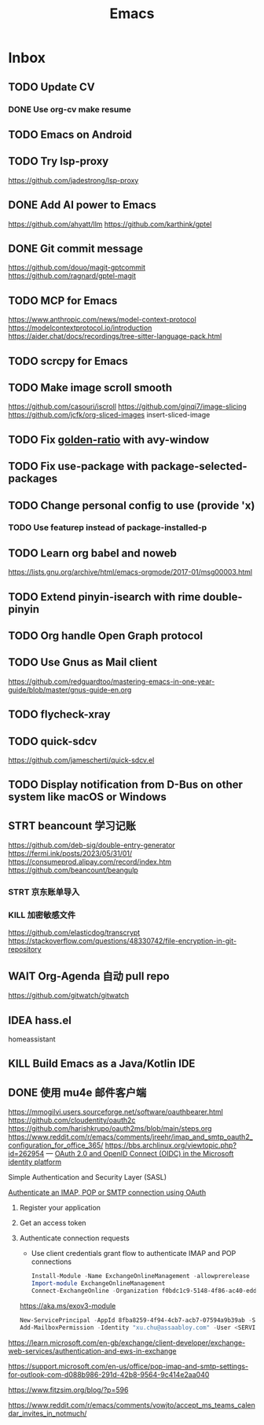 #+title: Emacs
* Inbox
** TODO Update CV
SCHEDULED: <2025-07-26 Sat>
*** DONE Use org-cv make resume
SCHEDULED: <2024-09-01 Sun>
** TODO Emacs on Android
SCHEDULED: <2025-06-17 Tue>
** TODO Try lsp-proxy
https://github.com/jadestrong/lsp-proxy
** DONE Add AI power to Emacs
SCHEDULED: <2025-05-28 Wed>
https://github.com/ahyatt/llm
https://github.com/karthink/gptel
** DONE Git commit message
SCHEDULED: <2025-06-09 Mon>
https://github.com/douo/magit-gptcommit
https://github.com/ragnard/gptel-magit
** TODO MCP for Emacs
https://www.anthropic.com/news/model-context-protocol
https://modelcontextprotocol.io/introduction
https://aider.chat/docs/recordings/tree-sitter-language-pack.html
** TODO scrcpy for Emacs
** TODO Make image scroll smooth
https://github.com/casouri/iscroll
https://github.com/ginqi7/image-slicing
https://github.com/jcfk/org-sliced-images
insert-sliced-image
** TODO Fix [[file:~/.config/emacs/cats/+windows.el::(use-package golden-ratio][golden-ratio]] with avy-window
** TODO Fix use-package with package-selected-packages
** TODO Change personal config to use (provide 'x)
*** TODO Use featurep instead of package-installed-p
** TODO Learn org babel and noweb
https://lists.gnu.org/archive/html/emacs-orgmode/2017-01/msg00003.html
** TODO Extend pinyin-isearch with rime double-pinyin
** TODO Org handle Open Graph protocol
** TODO Use Gnus as Mail client
https://github.com/redguardtoo/mastering-emacs-in-one-year-guide/blob/master/gnus-guide-en.org
** TODO flycheck-xray
** TODO quick-sdcv
https://github.com/jamescherti/quick-sdcv.el
** TODO Display notification from D-Bus on other system like macOS or Windows
** STRT beancount 学习记账
SCHEDULED: <2024-12-26 Thu>
https://github.com/deb-sig/double-entry-generator
https://fermi.ink/posts/2023/05/31/01/
https://consumeprod.alipay.com/record/index.htm
https://github.com/beancount/beangulp
*** STRT 京东账单导入
SCHEDULED: <2024-12-26 Thu>
*** KILL 加密敏感文件
SCHEDULED: <2025-05-26 Mon>
https://github.com/elasticdog/transcrypt
https://stackoverflow.com/questions/48330742/file-encryption-in-git-repository
** WAIT Org-Agenda 自动 pull repo
https://github.com/gitwatch/gitwatch
** IDEA hass.el
homeassistant
** KILL Build Emacs as a Java/Kotlin IDE
SCHEDULED: <2024-04-24 Wed>
** DONE 使用 mu4e 邮件客户端
SCHEDULED: <2024-08-07 Wed>
https://mmogilvi.users.sourceforge.net/software/oauthbearer.html
https://github.com/cloudentity/oauth2c
https://github.com/harishkrupo/oauth2ms/blob/main/steps.org
https://www.reddit.com/r/emacs/comments/jreehr/imap_and_smtp_oauth2_configuration_for_office_365/
https://bbs.archlinux.org/viewtopic.php?id=262954
---
[[https://learn.microsoft.com/en-us/azure/active-directory/develop/active-directory-v2-protocols][OAuth 2.0 and OpenID Connect (OIDC) in the Microsoft identity platform]]

Simple Authentication and Security Layer (SASL)

[[https://learn.microsoft.com/en-gb/exchange/client-developer/legacy-protocols/how-to-authenticate-an-imap-pop-smtp-application-by-using-oauth][Authenticate an IMAP, POP or SMTP connection using OAuth]]
1. Register your application
2. Get an access token
3. Authenticate connection requests
   - Use client credentials grant flow to authenticate IMAP and POP connections
   #+begin_src powershell
     Install-Module -Name ExchangeOnlineManagement -allowprerelease
     Import-module ExchangeOnlineManagement
     Connect-ExchangeOnline -Organization f0bdc1c9-5148-4f86-ac40-edd976e1814c
   #+end_src
   https://aka.ms/exov3-module

   #+begin_src powershell
     New-ServicePrincipal -AppId 8fba8259-4f94-4cb7-acb7-07594a9b39ab -ServiceId <OBJECT_ID> [-Organization <ORGANIZATION_ID>]
     Add-MailboxPermission -Identity "xu.chu@assaabloy.com" -User <SERVICE_PRINCIPAL_ID> -AccessRights FullAccess
   #+end_src
https://learn.microsoft.com/en-gb/exchange/client-developer/exchange-web-services/authentication-and-ews-in-exchange

https://support.microsoft.com/en-us/office/pop-imap-and-smtp-settings-for-outlook-com-d088b986-291d-42b8-9564-9c414e2aa040

https://www.fitzsim.org/blog/?p=596

https://www.reddit.com/r/emacs/comments/vowjto/accept_ms_teams_calendar_invites_in_notmuch/

